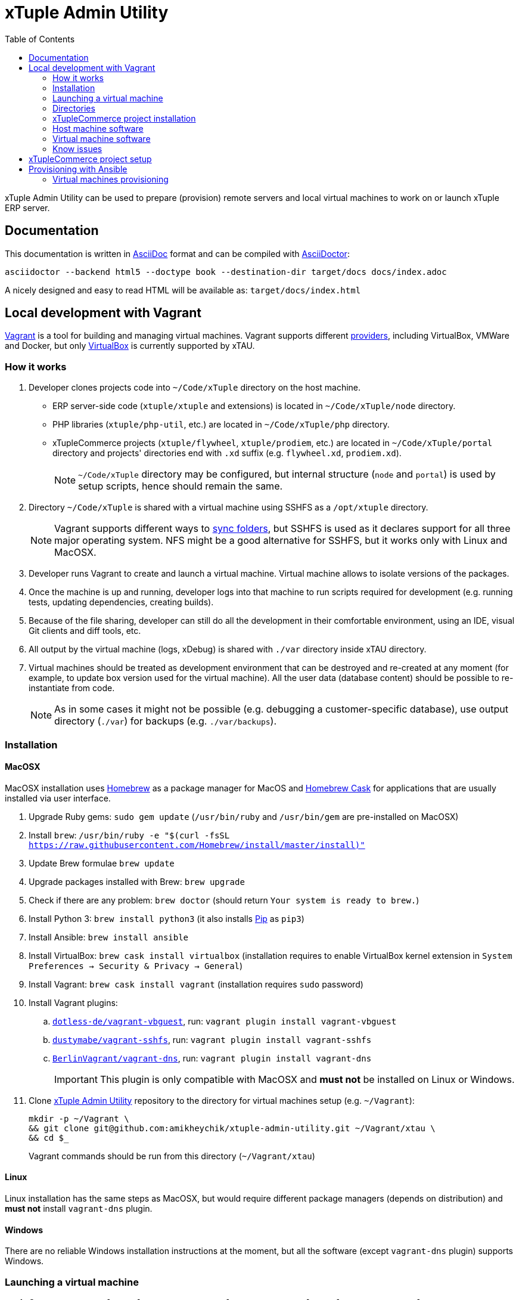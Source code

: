= xTuple Admin Utility
:toc: left
:toclevels: 2
:icons: font
:source-highlighter: coderay
:source-language: bash

xTuple Admin Utility can be used to prepare (provision) remote servers
and local virtual machines to work on or launch xTuple ERP server.

== Documentation

This documentation is written in http://asciidoc.org[AsciiDoc] format
and can be compiled with https://asciidoctor.org[AsciiDoctor]:

[source,bash]
----
asciidoctor --backend html5 --doctype book --destination-dir target/docs docs/index.adoc
----

A nicely designed and easy to read HTML will be available as: `target/docs/index.html`

== Local development with Vagrant

https://www.vagrantup.com[Vagrant] is a tool for building and managing virtual machines.
Vagrant supports different https://www.vagrantup.com/docs/providers/[providers],
including VirtualBox, VMWare and Docker,
but only https://www.virtualbox.org[VirtualBox] is currently supported by xTAU.

=== How it works

. Developer clones projects code into `~/Code/xTuple` directory on the host machine.
** ERP server-side code (`xtuple/xtuple` and extensions) is located in `~/Code/xTuple/node` directory.
** PHP libraries (`xtuple/php-util`, etc.) are located in `~/Code/xTuple/php` directory.
** xTupleCommerce projects (`xtuple/flywheel`, `xtuple/prodiem`, etc.) are located in `~/Code/xTuple/portal` directory
and projects' directories end with `.xd` suffix (e.g. `flywheel.xd`, `prodiem.xd`).
+
[NOTE]
`~/Code/xTuple` directory may be configured,
but internal structure (`node` and `portal`) is used by setup scripts,
hence should remain the same.
+
. Directory `~/Code/xTuple` is shared with a virtual machine using SSHFS as a `/opt/xtuple` directory.
+
[NOTE]
Vagrant supports different ways to https://www.vagrantup.com/docs/synced-folders/[sync folders],
but SSHFS is used as it declares support for all three major operating system.
NFS might be a good alternative for SSHFS, but it works only with Linux and MacOSX.
+
. Developer runs Vagrant to create and launch a virtual machine.
Virtual machine allows to isolate versions of the packages.
. Once the machine is up and running,
developer logs into that machine to run scripts required for development
(e.g. running tests, updating dependencies, creating builds).
. Because of the file sharing,
developer can still do all the development in their comfortable environment,
using an IDE, visual Git clients and diff tools, etc.
. All output by the virtual machine (logs, xDebug) is shared with `./var` directory inside xTAU directory.
. Virtual machines should be treated as development environment
that can be destroyed and re-created at any moment
(for example, to update box version used for the virtual machine).
All the user data (database content) should be possible to re-instantiate from code.
[NOTE]
As in some cases it might not be possible
(e.g. debugging a customer-specific database),
use output directory (`./var`) for backups (e.g. `./var/backups`).

=== Installation

==== MacOSX

MacOSX installation uses https://brew.sh[Homebrew] as a package manager for MacOS
and https://github.com/Homebrew/homebrew-cask[Homebrew Cask] for applications
that are usually installed via user interface.

. Upgrade Ruby gems: `sudo gem update`
(`/usr/bin/ruby` and `/usr/bin/gem` are pre-installed on MacOSX)
. Install `brew`: `/usr/bin/ruby -e "$(curl -fsSL https://raw.githubusercontent.com/Homebrew/install/master/install)"`
. Update Brew formulae `brew update`
. Upgrade packages installed with Brew: `brew upgrade`
. Check if there are any problem: `brew doctor`
(should return `Your system is ready to brew.`)
. Install Python 3: `brew install python3`
(it also installs https://pip.pypa.io/[Pip] as `pip3`)
. Install Ansible: `brew install ansible`
. Install VirtualBox: `brew cask install virtualbox`
(installation requires to enable VirtualBox kernel extension in `System Preferences → Security & Privacy → General`)
. Install Vagrant: `brew cask install vagrant`
(installation requires `sudo` password)
. Install Vagrant plugins:
.. `link:https://github.com/dotless-de/vagrant-vbguest[dotless-de/vagrant-vbguest]`,
run: `vagrant plugin install vagrant-vbguest`
.. `link:https://github.com/dustymabe/vagrant-sshfs[dustymabe/vagrant-sshfs]`,
run: `vagrant plugin install vagrant-sshfs`
.. `link:https://github.com/BerlinVagrant/vagrant-dns[BerlinVagrant/vagrant-dns]`,
run: `vagrant plugin install vagrant-dns`
+
[IMPORTANT]
This plugin is only compatible with MacOSX and *must not* be installed on Linux or Windows.
+
. Clone  https://github.com/amikheychik/xtuple-admin-utility[xTuple Admin Utility] repository
to the directory for virtual machines setup (e.g. `~/Vagrant`):
+
[source,bash]
----
mkdir -p ~/Vagrant \
&& git clone git@github.com:amikheychik/xtuple-admin-utility.git ~/Vagrant/xtau \
&& cd $_
----
+
Vagrant commands should be run from this directory (`~/Vagrant/xtau`)

==== Linux

Linux installation has the same steps as MacOSX,
but would require different package managers (depends on distribution)
and *must not* install `vagrant-dns` plugin.

==== Windows

There are no reliable Windows installation instructions at the moment,
but all the software (except `vagrant-dns` plugin) supports Windows.

=== Launching a virtual machine

. Copy `vagrant.yaml.template` as `vagrant.yaml`:
`cp vagrant.yaml.template vagrant.yaml`.
. Edit `vagrant.yaml` with your local data:
.* ensure the IP address for virtual machine is not used
(`192.168.33.xyz` pattern is recommended).
If that's your first Vagrant machine, default IP `192.168.33.10` should work.
.* setup your local https://en.wikipedia.org/wiki/List_of_tz_database_time_zones[timezone].
.* change `~/Code/xTuple` directory to the directory with the code.
(`/opt/xtuple` should remain as is).
.* ensure you have the right host machine OS set.
.* setup your https://help.github.com/articles/creating-an-access-token-for-command-line-use[Github token].
.* setup your host machine username
(should be what `whoami` returns in your terminal).
. Run `vagrant up` to start your virtual machine.
. Run `vagrant reload --provision` to reboot virtual machine.
. *(MacOSX only)* Run `vagrant dns --install` to activate `vagrant-dns` plugin
(`sudo` password will be asked).
.* Run `ping xtuple.xd` to check that DNS is working.

=== Directories

* `~/Code` on the host machine
would be available as `/opt/xtuple` on the virtual machine.
** `/opt/xtuple/portal` location is used by Nginx by default for xTupleCommerce.
* `~/Vagrant/xtau` directory on the host machine
would be available as `/vagrant` on the virtual machine.
* `~/Vagrant/xtau/var/` directory is available as `/var/xtuple/`,
and it's primary purpose to store output from the server:
** `~/Vagrant/xtau/output/backups` can be used for database backups.
** `~/Vagrant/xtau/output/keys` contains `.p12` keys used for oAuth connection.
** `~/Vagrant/xtau/output/logs` can be used for logs.
** `~/Vagrant/xtau/output/virtualbox` contains VirtualBox logs.
** `~/Vagrant/xtau/output/xdebug` contains profiling files from xdebug
(when profiling launched).

=== xTupleCommerce project installation

Once the virtual machine is up and running,
you can proceed with installation of your xTupleCommerce project(s).
Each project has a standard set of steps,
yet, it's recommended to always use the `README.adoc` file in the project itself,
in case there were any customizations.

It's recommended to start with the default https://github.com/xtuple/flywheel[Flywheel] project.

=== Host machine software

* MacOSX `10.14.2`
* VirtualBox `6.0.0`
* Vagrant `2.2.2`

=== Virtual machine software

* Ubuntu `16.04`
* Nginx `1.10`
* PHP `7.1`
* xDebug `2.5`
* PostgresQL `9.6`
* PHPUnit `7.0`

=== Know issues

* *"Bundler, the underlying system Vagrant uses to install plugins, reported an error."*
+
To resolve the issue download the latest Vagrant image,
use uninstall tool it's delivered with,
then install Vagrant again.
It should clean-up libraries/dependencies and resolve the issue.
* *SSH private key not working*
+
It's recommended to use git only on the host machine,
as it's usually fully set up there.
Yet, if you use git on the virtual machine,
there might be a problem with access to private repos.
The SSH keys are forwarded from host machine to virtual machine by Vagrant,
but if they are not in the keychain (for MacOS) they won't work automatically.
So make sure to run `ssh-add -K ~/.ssh/id_rsa` to add your private key to the keychain.

== xTupleCommerce project setup

Once the virtual machine is up and running,
you can proceed with installation of your xTupleCommerce project(s).
Each project has a standard set of steps, yet,
it's recommended to always use the `README.adoc` file in the project itself,
in case there were any customizations.

It's recommended to start with the default
https://github.com/xtuple/flywheel[Flywheel] project.

Follow xTupleCommerce documentation to
https://github.com/xtuple/php-xdruple-commerce/blob/master/docs/index.adoc#create-a-new-project[create a new project].

== Provisioning with Ansible

https://www.ansible.com[Ansible] is a configuration management tool
that is used provisioning.

* Ensure that Python and Python3 are installed in your system:
run `python --version` and `python3 --version`.
* Install https://pip.readthedocs.io/en/stable/installing/[Pip]:
+
[source,bash]
----
wget https://bootstrap.pypa.io/get-pip.py \
&& sudo python get-pip.py \
&& rm get-pip.py
----
* Install required Python packages: `sudo pip install -r requirements.txt`

=== Virtual machines provisioning

Virtual machines inventory is described as any other
https://docs.ansible.com/ansible/latest/user_guide/intro_inventory.html[Ansible inventory].
An example inventory is provided in `ansible/virtual.yml.template`.
Template should be copied as `ansible/virtual.yml`
and updated to match local virtual machine inventory
(`virtual.yml.template` matches the default Vagrant setup
described by `Vagrantfile` and `vagrant.yaml.template`,
and allows to directly provision virtual machines created by Vagrant).

[source,yaml]
----
all:
  vars:
    host:
      os: macos # <1>
      username: '' # <2>
    github:
      token: '' # <3>
    timezone: 'America/New_York' # <4>
    setup_type: local # <5>
    ansible_user: vagrant # <6>
    deployer_name: vagrant # <7>
    deployer_pass: vagrant # <8>
  hosts: # <9>
    192.168.33.10: # <10>
      domain: development.xtau # <11>
----
<1> Host machine operating system: `macos`, `linux` or `windows`.
<2> Host machine user name (e.g. run `whoami` to double check).
<3> Github token can retrieved following
https://help.github.com/articles/creating-an-access-token-for-command-line-use[Github documentation].
<4> Local https://en.wikipedia.org/wiki/List_of_tz_database_time_zones[timezone].
<5> Setup type should remain `local`.
Setup type can be changed to other supported type (e.g. `server`)
for testing without creating servers in the cloud.
<6> Ansible user should be set to a user that is used for SSH connection
and should have `sudo` access to run provisioning.
<7> Deployer is a user that will be used for regular work on the machine.
<8> Deployer password can just match deployer name.
<9> Any number of virtual machines can be described in `hosts` section.
<10> Use virtual machine IP, or domain,
if DNS for local virtual machines is set up.
<11> `domain` variable is required for every machine;
other variables that are used during setup can be provided
to override default values.

Once `ansible/virtual.yml` is set up
and virtual machines are up and running,
`ansible-playbook` command can be run to provision machine(s).

[source,bash]
----
ansible-playbook \
  --inventory ansible/virtual.yml \
  ansible/provision.yml
----
